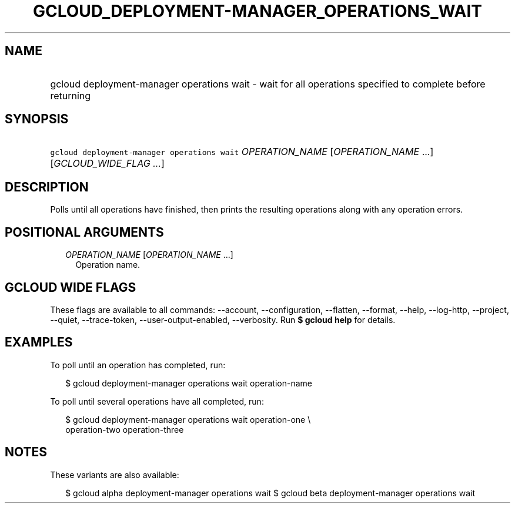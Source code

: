 
.TH "GCLOUD_DEPLOYMENT\-MANAGER_OPERATIONS_WAIT" 1



.SH "NAME"
.HP
gcloud deployment\-manager operations wait \- wait for all operations specified to complete before returning



.SH "SYNOPSIS"
.HP
\f5gcloud deployment\-manager operations wait\fR \fIOPERATION_NAME\fR [\fIOPERATION_NAME\fR\ ...] [\fIGCLOUD_WIDE_FLAG\ ...\fR]



.SH "DESCRIPTION"

Polls until all operations have finished, then prints the resulting operations
along with any operation errors.



.SH "POSITIONAL ARGUMENTS"

.RS 2m
.TP 2m
\fIOPERATION_NAME\fR [\fIOPERATION_NAME\fR ...]
Operation name.


.RE
.sp

.SH "GCLOUD WIDE FLAGS"

These flags are available to all commands: \-\-account, \-\-configuration,
\-\-flatten, \-\-format, \-\-help, \-\-log\-http, \-\-project, \-\-quiet,
\-\-trace\-token, \-\-user\-output\-enabled, \-\-verbosity. Run \fB$ gcloud
help\fR for details.



.SH "EXAMPLES"

To poll until an operation has completed, run:

.RS 2m
$ gcloud deployment\-manager operations wait operation\-name
.RE

To poll until several operations have all completed, run:

.RS 2m
$ gcloud deployment\-manager operations wait operation\-one \e
    operation\-two operation\-three
.RE



.SH "NOTES"

These variants are also available:

.RS 2m
$ gcloud alpha deployment\-manager operations wait
$ gcloud beta deployment\-manager operations wait
.RE

